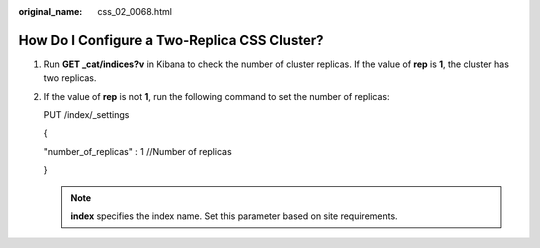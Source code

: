 :original_name: css_02_0068.html

.. _css_02_0068:

How Do I Configure a Two-Replica CSS Cluster?
=============================================

#. Run **GET \_cat/indices?v** in Kibana to check the number of cluster replicas. If the value of **rep** is **1**, the cluster has two replicas.

   |image1|

#. If the value of **rep** is not **1**, run the following command to set the number of replicas:

   PUT /index/_settings

   {

   "number_of_replicas" : 1 //Number of replicas

   }

   .. note::

      **index** specifies the index name. Set this parameter based on site requirements.

.. |image1| image:: /_static/images/en-us_image_0000001528097321.png
